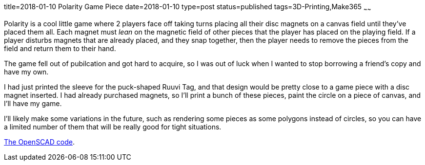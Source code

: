 title=2018-01-10 Polarity Game Piece
date=2018-01-10
type=post
status=published
tags=3D-Printing,Make365
~~~~~~

Polarity is a cool little game
where 2 players face off
taking turns
placing all their disc magnets
on a canvas field
until they've placed them all.
Each magnet must _lean_
on the magnetic field
of other pieces that
the player has placed
on the playing field.
If a player disturbs
magnets that are already placed,
and they snap together,
then the player needs
to remove the pieces from the field
and return them to their hand.

The game fell out of pubilcation
and got hard to acquire,
so I was out of luck
when I wanted to stop borrowing
a friend's copy and have my own.

I had just printed the sleeve
for the puck-shaped Ruuvi Tag,
and that design would be pretty close
to a game piece with a disc magnet inserted.
I had already purchased magnets,
so I'll print a bunch of these pieces,
paint the circle on a piece of canvas,
and I'll have my game.

I'll likely make some variations
in the future,
such as rendering some pieces
as some polygons
instead of circles,
so you can have a limited number of them
that will be really good for tight situations.

https://github.com/jflinchbaugh/objects/blob/5edf950bc91abf5907c265dc0ad62fcb04f62e75/polarity_piece.scad[The OpenSCAD code].
